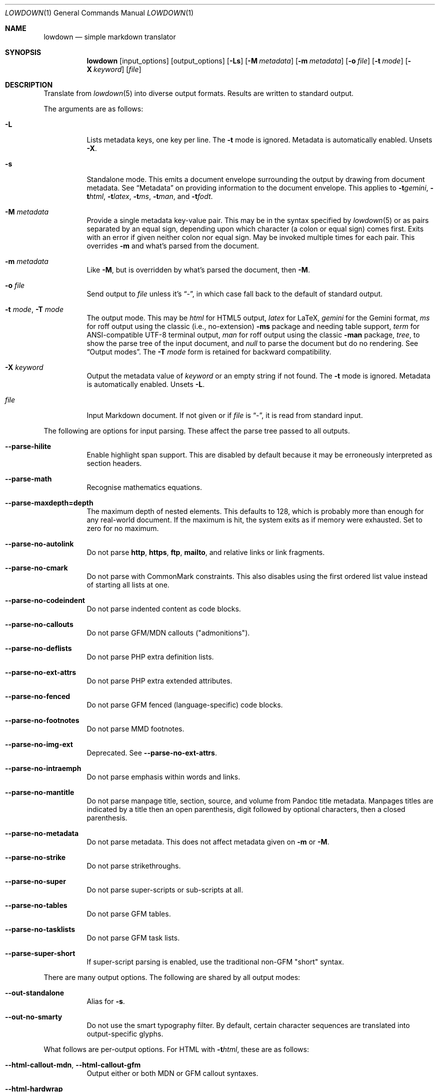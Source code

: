 .\" Copyright (c) Kristaps Dzonsons <kristaps@bsd.lv>
.\"
.\" Permission to use, copy, modify, and distribute this software for any
.\" purpose with or without fee is hereby granted, provided that the above
.\" copyright notice and this permission notice appear in all copies.
.\"
.\" THE SOFTWARE IS PROVIDED "AS IS" AND THE AUTHOR DISCLAIMS ALL WARRANTIES
.\" WITH REGARD TO THIS SOFTWARE INCLUDING ALL IMPLIED WARRANTIES OF
.\" MERCHANTABILITY AND FITNESS. IN NO EVENT SHALL THE AUTHOR BE LIABLE FOR
.\" ANY SPECIAL, DIRECT, INDIRECT, OR CONSEQUENTIAL DAMAGES OR ANY DAMAGES
.\" WHATSOEVER RESULTING FROM LOSS OF USE, DATA OR PROFITS, WHETHER IN AN
.\" ACTION OF CONTRACT, NEGLIGENCE OR OTHER TORTIOUS ACTION, ARISING OUT OF
.\" OR IN CONNECTION WITH THE USE OR PERFORMANCE OF THIS SOFTWARE.
.\"
.Dd $Mdocdate$
.Dt LOWDOWN 1
.Os
.Sh NAME
.Nm lowdown
.Nd simple markdown translator
.Sh SYNOPSIS
.Nm lowdown
.Op input_options
.Op output_options
.Op Fl Ls
.Op Fl M Ar metadata
.Op Fl m Ar metadata
.Op Fl o Ar file
.Op Fl t Ar mode
.Op Fl X Ar keyword
.Op Ar file
.Sh DESCRIPTION
Translate from
.Xr lowdown 5
into diverse output formats.
Results are written to standard output.
.Pp
The arguments are as follows:
.Bl -tag -width Ds
.It Fl L
Lists metadata keys, one key per line.
The
.Fl t
mode is ignored.
Metadata is automatically enabled.
Unsets
.Fl X .
.It Fl s
Standalone mode.
This emits a document envelope surrounding the output by drawing from
document metadata.
See
.Sx Metadata
on providing information to the document envelope.
This applies to
.Fl t Ns Ar gemini ,
.Fl t Ns Ar html ,
.Fl t Ns Ar latex ,
.Fl t Ns Ar ms ,
.Fl t Ns Ar man ,
and
.Fl t Ns Ar fodt .
.It Fl M Ar metadata
Provide a single metadata key-value pair.
This may be in the syntax specified by
.Xr lowdown 5
or as pairs separated by an equal sign, depending upon which character
(a colon or equal sign) comes first.
Exits with an error if given neither colon nor equal sign.
May be invoked multiple times for each pair.
This overrides
.Fl m
and what's parsed from the document.
.It Fl m Ar metadata
Like
.Fl M ,
but is overridden by what's parsed the document, then
.Fl M .
.It Fl o Ar file
Send output to
.Ar file
unless it's
.Dq - ,
in which case fall back to the default of standard output.
.It Fl t Ar mode , Fl T Ar mode
The output mode.
This may be
.Ar html
for HTML5 output,
.Ar latex
for LaTeX,
.Ar gemini
for the Gemini format,
.Ar ms
for roff output using the classic (i.e., no-extension)
.Fl ms
package and needing table support,
.Ar term
for ANSI-compatible UTF-8 terminal output,
.Ar man
for roff output using the classic
.Fl man
package,
.Ar tree ,
to show the parse tree of the input document, and
.Ar null
to parse the document but do no rendering.
See
.Sx Output modes .
The
.Fl T Ar mode
form is retained for backward compatibility.
.It Fl X Ar keyword
Output the metadata value of
.Ar keyword
or an empty string if not found.
The
.Fl t
mode is ignored.
Metadata is automatically enabled.
Unsets
.Fl L .
.It Ar file
Input Markdown document.
If not given or if
.Ar file
is
.Dq - ,
it is read from standard input.
.El
.Pp
The following are options for input parsing.
These affect the parse tree passed to all outputs.
.Bl -tag -width Ds
.It Fl -parse-hilite
Enable highlight span support.
This are disabled by default because it may be erroneously interpreted
as section headers.
.It Fl -parse-math
Recognise mathematics equations.
.It Fl -parse-maxdepth=depth
The maximum depth of nested elements.
This defaults to 128, which is probably more than enough for any
real-world document.
If the maximum is hit, the system exits as if memory were exhausted.
Set to zero for no maximum.
.It Fl -parse-no-autolink
Do not parse
.Li http ,
.Li https ,
.Li ftp ,
.Li mailto ,
and relative links or link fragments.
.It Fl -parse-no-cmark
Do not parse with CommonMark constraints.
This also disables using the first ordered list value instead of
starting all lists at one.
.It Fl -parse-no-codeindent
Do not parse indented content as code blocks.
.It Fl -parse-no-callouts
Do not parse GFM/MDN callouts
.Pq Qq admonitions .
.It Fl -parse-no-deflists
Do not parse PHP extra definition lists.
.It Fl -parse-no-ext-attrs
Do not parse PHP extra extended attributes.
.It Fl -parse-no-fenced
Do not parse GFM fenced (language-specific) code blocks.
.It Fl -parse-no-footnotes
Do not parse MMD footnotes.
.It Fl -parse-no-img-ext
Deprecated.
See
.Fl -parse-no-ext-attrs .
.It Fl -parse-no-intraemph
Do not parse emphasis within words and links.
.It Fl -parse-no-mantitle
Do not parse manpage title, section, source, and volume from Pandoc
title metadata.
Manpages titles are indicated by a title then an open parenthesis, digit
followed by optional characters, then a closed parenthesis.
.It Fl -parse-no-metadata
Do not parse metadata.
This does not affect metadata given on
.Fl m
or
.Fl M .
.It Fl -parse-no-strike
Do not parse strikethroughs.
.It Fl -parse-no-super
Do not parse super-scripts or sub-scripts at all.
.It Fl -parse-no-tables
Do not parse GFM tables.
.It Fl -parse-no-tasklists
Do not parse GFM task lists.
.It Fl -parse-super-short
If super-script parsing is enabled, use the traditional
non-GFM
.Qq short
syntax.
.El
.Pp
There are many output options.
The following are shared by all output modes:
.Bl -tag -width Ds
.It Fl -out-standalone
Alias for
.Fl s .
.It Fl -out-no-smarty
Do not use the smart typography filter.
By default, certain character sequences are translated into
output-specific glyphs.
.El
.Pp
What follows are per-output options.
For HTML with
.Fl t Ns Ar html ,
these are as follows:
.Bl -tag -width Ds
.It Fl -html-callout-mdn , -html-callout-gfm
Output either or both MDN or GFM callout syntaxes.
.It Fl -html-hardwrap
Hard-wrap paragraph content by outputting line breaks where applicable.
.It Fl -html-no-escapehtml
If
.Fl -html-no-skiphtml
has been specified, this causes embedded HTML not to be escaped, and is
instead output verbatim.
This has no effect if
.Fl -html-no-skiphtml
has not been specified.
.It Fl -html-no-head-ids
Do not output
.Li id
attributes for headers.
.It Fl -html-no-num-ent
Don't normalise HTML entities (when possible) as numeric ones and
instead use the entities as given on input.
.It Fl -html-no-owasp
Don't follow the OWASP recommendations for escaping text, and do only
the minimal escaping to make sure that regular content isn't interpreted
as HTML.
.It Fl -html-no-skiphtml
Output embedded HTML.
By default, embedded HTML is not output at all.
See
.Fl -html-no-escapehtml .
.It Fl -html-titleblock
If any were parsed, format the title information (title, author, date)
into a header element appearing first in the document.
.El
.Pp
For both
.Fl t Ns Ar man
and
.Fl t Ns Ar ms
.Pq unless as noted ,
the following apply:
.Bl -tag -width Ds
.It Fl -nroff-code-font Ns = Ns Ar fonts
Override the default constant-width fonts with a tuple of regular, bold,
italic, and bold-italic variants in that order.
For example,
.Li B,B,BI,BI
uses bold
.Pq Qq B
instead of a constant-width.
Not specifying a font will use the default, as will specifying a
zero-length font name.
Aliases
.Li none ,
.Li bold ,
and
.Li code
set no special fonts, bold, and the default constant-width.
.It Fl -nroff-endnotes
Delay printing of footnotes until the end of the document.
Only applies to
.Fl t Ns Ar ms ,
as
.Fl t Ns Ar man
only supports endnotes.
.It Fl -nroff-no-groff
Deprecated alias for
.Fl -nroff-traditional .
.It Fl -nroff-no-numbered
Don't output numbered headings
.Po
.Li .NH NN
.Pc .
Only applies to
.Fl t Ns Ar ms .
.It Fl -nroff-no-skiphtml
Output embedded HTML.
This usually doesn't make sense because the HTML won't be interpreted by
the output reader.
By default, HTML is omitted.
.It Fl -nroff-nolinks
Don't show URLs for images and links (autolinks are still shown).
.Pq Link content is still shown.
Overrides
.Fl -nroff-shortlinks
for images and links.
Applies to
.Fl t Ns Ar man
or when
.Fl nroff-traditional
is specified.
.It Fl -nroff-shortlinks
Shorten URLs for images, links, and autolinks to only the domain name
and final path.
Applies to
.Fl t Ns Ar man
or when
.Fl nroff-traditional
is specified.
.It Fl -nroff-traditional
Don't use hyperlink macros
.Po
.Li .pdfhref ,
.Li .UR ,
.Li .MT
.Pc ,
multi-page tables
.Po
.Li .TS H ,
.Li .TH
.Pc ,
Unicode sequence syntax
.Po
.Li \e[uNNNN]
.Pc ,
example block macros
.Po
.Li .EX
.Pc ,
modern section headings
.Po
.Li .NH NN ,
.Li .SH NN ,
.Li .pdfhref O NN
.Pc ,
or intra-document links
.Po
.Li .pdfhref L
.Pc .
The output is compatible with traditional
.Xr troff 1 .
.El
.Pp
The
.Fl t Ns Ar term
output has the following:
.Bl -tag -width Ds
.It Fl -term-all-metadata
If
.Fl s
is specified, output all metadata instead of just the title, author, and
date.
.It Fl -term-columns=columns
The number of columns in the screen.
Useful for when running in a pipe.
Defaults to what the terminal reports or 72 if in a pipe.
.It Fl -term-hmargin=margin
The number of left margin spaces.
Truncated to the number of columns.
Defaults to zero.
.It Fl -term-no-ansi
Don't show ANSI styles at all.
This implies
.Fl -term-no-colour .
.It Fl -term-no-colour
Don't show ANSI colours.
This will still decorate text with underlines, bolds, and italics, but
not emit any colour codes.
.It Fl -term-nolinks
Don't show URLs for images and links (autolinks are still shown).
.Pq Link content is still shown.
Overrides
.Fl -term-shortlinks
for images and links.
.It Fl -term-shortlinks
Shorten URLs for images, links, and autolinks to only the domain name
and final path.
.It Fl -term-vmargin=margin
The number of top and bottom margin newlines.
Defaults to zero.
.It Fl -term-width=width
Set the soft limit on the number of characters per line.
This may be exceeded by literal text.
The default (or if zero) is the number of terminal columns or 80 at
most.
.El
.Pp
The
.Fl t Ns Ar gemini
output has several flags that control the placement of links.
By default, links (images, autolinks, and links) are queued when
specified in-line then emitted in a block sequence after the nearest
block element.
.Bl -tag -width Ds
.It Fl -gemini-link-end
Emit the queue of links at the end of the document instead of after the
nearest block element.
.It Fl -gemini-link-inline
Render all links within the flow of text.
This will cause breakage when nested links, such as images within links,
links in blockquotes, etc.
It should not be used unless in carefully crafted documents.
.It Fl -gemini-link-noref
Do not format link labels.
Takes precedence over
.Fl -gemini-link-roman .
.It Fl -gemini-link-roman
When formatting link labels, use lower-case Roman numerals instead of the
default lower-case hexavigesimal (i.e.,
.Dq a ,
.Dq b ,
\&...,
.Dq aa ,
.Dq ab ,
\&...).
.It Fl -gemini-metadata
Print metadata as the canonicalised key followed by a colon then the
value, each on one line (newlines replaced by spaces).
The metadata block is terminated by a double newline.
If there is no metadata, this does nothing.
.El
.Pp
The
.Fl t Ns Ar latex
output has the following options:
.Bl -tag -width Ds
.It Fl -latex-no-numbered
Don't number sections (and subsections, etc.).
.It Fl -latex-no-skiphtml
Output embedded HTML.
This usually doesn't make sense because the HTML won't be interpreted by
the output reader.
By default, HTML is omitted.
.El
.Pp
The
.Fl t Ns Ar fodt
output has the following options:
.Bl -tag -width Ds
.It Fl -odt-no-skiphtml
Output embedded HTML.
This usually doesn't make sense because the HTML won't be interpreted by
the output reader.
By default, HTML is omitted.
.It Fl -odt-style Ns = Ns Ar file
Specify an OpenDocument style file, which must consist of at least
.Li <office:font-face-decls> ,
.Li <office:scripts> ,
and
.Li <office:styles>
XML elements in the root of the document.
This is not syntax-checked in any way.
.El
.Ss Output modes
The output media is specified by
.Fl t ,
which defaults to
.Fl t Ns Ar html .
.Bl -tag -width Ds
.It Fl t Ns Ar fodt
.Dq Flat
OpenDocument output.
Automatic styles (those conditional upon document state) are generated
with output.
Classes specified by PHP extended attributes are not checked for
existence.
.It Fl t Ns Ar gemini
Gemini protocol output.
This output mode is experimental.
.It Fl t Ns Ar html
HTML5 output with UTF-8 encoding.
.It Fl t Ns Ar latex
Simple LaTeX output.
The following packages are required:
.Li amsmath
and
.Li amssymb
for maths,
.Li graphicx
for images,
.Li inputenc Pq utf8
for UTF-8 input,
.Li fontend Pq T1
and
.Li textcomp
for output glyphs,
.Li lmodern
for Latin modern font,
.Li xcolor
for the difference engine output, and
.Li hyperref
for links.
.It Fl t Ns Ar man
The
.Ar man
macro package suitable for reading by
.Xr groff 1 ,
.Xr mandoc 1 ,
Heirloom
.Xr troff ,
or traditional
.Xr troff 1 .
Does not support equations and images.
Table support is provided by
.Xr tbl 1 .
Since UTF-8 may be passed as input values,
.Xr preconv 1
may need to be used.
.It Fl t Ns Ar ms
The
.Ar ms
macro package suitable for reading by
.Xr groff 1
or traditional
.Xr troff 1 .
Does not support equations and limited image support for encapsulated
postscript (PS and EPS suffix) images.
Images are always block-formatted.
Image dimensions and extended attributes are ignored, though images are
downsized if larger than the current text width.
Table support is provided by
.Xr tbl 1 .
Since UTF-8 may be passed as input values,
.Xr preconv 1
may need to be used.
.It Fl t Ns Ar term
ANSI-escaped UTF-8 output suitable for reading on the terminal.
Images and equations not supported.
.It Fl t Ns Ar tree
Debugging output: not for general use.
.El
.Ss Standalone documents
When
.Fl s
is specified, additional content may be added to output:
.Bl -tag -width Ds
.It Fl t Ns Ar fodt
Envelope
.Li <office:document>
and prologue
.Li <office:automatic-styles> ,
.Li <office:master-styles> ,
and
.Li <office:body> .
.It Fl t Ns Ar html
HTML5 doctype declaration followed by envelope
.Li <html>
with optional language, then
.Li <head> .
In order, the
.Li <head>
consists of charset and viewport
.Li <meta>
elements; optional
.Li <meta>
elements from metadata affiliation (creator), author, copyright, and
date;
optional CSS sources from metadata;
optional JavaScript sources from metadata;
the possibly-empty
.Li <title> ;
then optional arbitrary content from metadata HTML header.
.It Fl t Ns Ar latex
Prologue
.Li documentclass
and
.Li usepackage
statements, optional arbitrary content from metadata LaTeX header, then
surrounding
.Li begin{document}
statements.
.It Fl t Ns Ar man , Fl t Ns Ar ms
Prologue macros.
.It Fl t Ns Ar term
Prologue lines.
.El
.Pp
If parsed from the document or as given by
.Fl m
or
.Fl M ,
the following metadata keys are used by additional content.
The metadata keys are canonicalised in lowercase and without spaces.
.Pp
Metadata values should not be encoded in their output format, e.g.,
.Dq css: foo&amp;bar .
The renderer will perform any necessary output encoding.
.Bl -tag -width Ds
.It Li affiliation
Author affiliation (organisation or institution).
Multiple affiliations may be separated by two or more spaces (including
newlines).
Used in
.Fl t Ns Ar html ,
.Fl t Ns Ar latex ,
and
.Fl t Ns Ar ms .
.It Li author
Document author.
Multiple authors may be separated by two or more spaces (including
newlines).
Overridden by
.Li rcsauthor .
Used in
.Fl t Ns Ar fodt ,
.Fl t Ns Ar html ,
.Fl t Ns Ar latex ,
.Fl t Ns Ar ms ,
and
.Fl t Ns Ar term .
.It Li baseheaderlevel
Added to each header level.
Deprecated in favour of
.Li shiftheadinglevelby .
.It Li copyright
A document copyright (without the word
.Dq Copyright ) ,
for example,
.Dq 2017, Kristaps Dzonsons .
Used in
.Fl t Ns Ar ms
and
.Fl t Ns Ar html .
.It Li css
A CSS file output in the HTML document head as a
.Li <link rel="stylesheet" href="..." />
statement.
Multiple CSS files (in order) may be separated by two or more spaces
(including newlines) and are output in the given order.
Only used in
.Fl t Ns Ar html .
.It Li date
Document date in ISO-8601 YYYY-MM-DD format.
Overridden by
.Li rcsdate .
Used in
.Fl t Ns Ar fodt ,
.Fl t Ns Ar html ,
.Fl t Ns Ar latex ,
.Fl t Ns Ar man ,
.Fl t Ns Ar ms ,
and
.Fl t Ns Ar term .
.It Li htmlheader
Arbitrary HTML content output in the HTML document head immediately
prior to closing the head element.
Only used in
.Fl t Ns Ar html
and with
.Fl s .
This metadata is not processed: it's passed unchanged into the output.
.It Li javascript
A JavaScript file output in the HTML document head as a
.Li <script src="..."></script>
statement.
Multiple script files (in order) may be separated by two or more spaces
(including newlines) and are output in the given order.
Only used in
.Fl t Ns Ar html .
.It Li lang
Document language in RFC 5646 format.
Only used in
.Fl t Ns Ar html .
.It Li latexheader
Arbitrary LaTeX content output in the document prologue immediately
prior to the
.Li begin{document} .
Only used in
.Fl t Ns Ar latex
and with
.Fl s .
This metadata is not processed: it's passed unchanged into the output.
.It Li manheader
Arbitrary roff content output immediately prior to the
.Li .TH
macro.
Only used in
.Fl t Ns Ar man
and with
.Fl s .
This metadata is not processed: it's passed unchanged into the output.
.It Li msheader
Arbitrary roff content output immediately prior to the
.Li .TL
macro.
Only used in
.Fl t Ns Ar ms
and with
.Fl s .
This metadata is not processed: it's passed unchanged into the output.
.It Li rcsauthor
Like
.Li author ,
but in RCS author format.
Overrides
.Li author .
.It Li rcsdate
Like
.Li date ,
but in RCS date format.
Overrides
.Li date .
.It Li section
Man page section, defaulting to
.Dq 7 .
Only used in
.Fl t Ns Ar man .
.It Li shiftheadinglevelby
Shift all headers by the given number.
For example, a value of 1 causes headers originally at level 1
.Pq Dq <h1>
to be level 2
.Pq Dq <h2> ,
while a value of -1 moves level 2 to 1.
Levels will not move to less than 1.
Takes precedence over
.Li baseheaderlevel .
If unset or not a valid number, defaults to zero.
Used in
.Fl t Ns Ar fodt ,
.Fl t Ns Ar html ,
.Fl t Ns Ar latex ,
.Fl t Ns Ar man ,
and
.Fl t Ns Ar ms .
.It Li source
Man page source (organisation providing the manual).
Only used in
.Fl t Ns Ar man .
.It Li volume
Man page volume (describes the manual page section).
Only used in
.Fl t Ns Ar man .
.It Li title
Document title.
Used in
.Fl t Ns Ar fodt ,
.Fl t Ns Ar html ,
.Fl t Ns Ar latex ,
.Fl t Ns Ar man ,
.Fl t Ns Ar ms ,
and
.Fl t Ns Ar term .
.El
.Pp
Metadata values are parsed and may be used as variables in markdown
documents regardless of whether
.Fl s
is specified or not.
.Pp
Default values, such
.Dq 7
for the
.Li section ,
are not set as metadata values, and will not appear if the metadata key
is used as a variable.
.Sh ENVIRONMENT
.Bl -tag -width Ds
.It Ev NO_COLOR
Do not emit colours when in
.Fl t Ns Ar term
mode.
Synonym for
.Ev NO_COLOUR .
Same as
.Fl -term-nocolour .
.El
.Sh FILES
.Bl -tag -width Ds
.It Pa share/odt/styles.xml
Default styles used when generating standalone
.Fl t Ns Ar fodt
documents.
Template for
.Fl -odt-style
styles.
.El
.Sh EXIT STATUS
.Ex -std
.Pp
If the
.Fl X
flag is used,
.Nm lowdown
exits with an error if the given keyword is not found.
.Sh EXAMPLES
To view a Markdown file on an ANSI-compatible, UTF-8 terminal:
.Pp
.Dl lowdown -tterm foo.md | less -R
.Pp
The terminal may also be used with
.Xr groff 1
or
.Xr mandoc 1
rendering:
.Bd -literal -offset indent
lowdown -stms foo.md | groff -itk -mspdf -Tutf8 | less -R
lowdown -stman foo.md | groff -itk -man -Tutf8 | less -R
lowdown -stman foo.md | mandoc | less
.Ed
.Pp
To emit a standalone HTML5 document:
.Pp
.Dl lowdown -s foo.md > foo.html
.Pp
To use
.Xr groff 1
or
.Xr mandoc 1
to format as a PS file:
.Bd -literal -offset indent
lowdown -stms foo.md | groff -itk -mspdf > foo.ps
lowdown -stman foo.md | mandoc -Tps > foo.ps
.Ed
.Pp
Or with LaTeX:
.Bd -literal -offset indent
lowdown -stlatex foo.md > foo.latex
pslatex foo.latex
.Ed
.Pp
PDF generation follows similar logic:
.Bd -literal -offset indent
lowdown -stms foo.md | pdfroff -itk -mspdf > foo.pdf
lowdown -stman foo.md | mandoc -Tpdf > foo.pdf
lowdown -stlatex foo.md > foo.latex
pdflatex foo.latex
.Ed
.Pp
UTF-8 support for
.Xr groff 1
PDF or PS output requires appropriate fonts, such as the Unicode Times
font.
This and other Unicode fonts are not always installed by default.
They may be found, for PDF output, in the
.Pa devpdf
set of the
.Xr groff 1
font directory and are prefixed with
.Sq U .
.Bd -literal -offset indent
lowdown -stms foo.md | pdfroff -itk -mspdf -FU-T > foo.pdf
.Ed
.Pp
To list all metadata keys, then to extract the
.Qq title
metadata value from
.Pa foo.md :
.Pp
.Dl lowdown -L foo.md
.Dl lowdown -X title foo.md
.Sh SEE ALSO
.Xr lowdown-diff 1 ,
.Xr lowdown 3 ,
.Xr lowdown 5
.Sh AUTHORS
.Nm lowdown
was forked from
.Lk https://github.com/hoedown/hoedown hoedown
by
.An Kristaps Dzonsons ,
.Mt kristaps@bsd.lv .
It has been considerably modified since.
